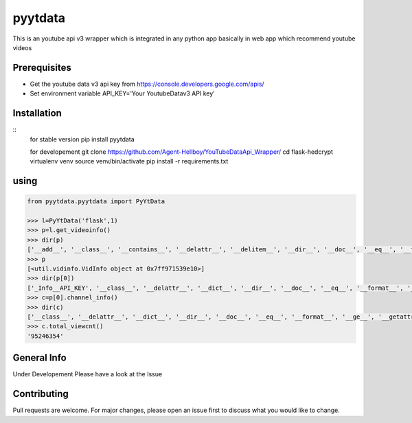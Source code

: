 pyytdata
========

This is an youtube api v3 wrapper which is integrated in any python app
basically in web app which recommend youtube videos

.. image:: https://img.shields.io/pypi/v/pyytdata
   :target: https://pypi.python.org/pypi/pyytdata/

.. image:: https://travis-ci.org/Agent-Hellboy/YouTubeDataApi_Wrapper.svg?branch=master
    :target: https://travis-ci.org/Agent-Hellboy/YouTubeDataApi_Wrapper

.. image:: https://img.shields.io/pypi/pyversions/pyytdata.svg
   :target: https://pypi.python.org/pypi/pyytdata/

.. image:: https://img.shields.io/pypi/l/pyytdata.svg
   :target: https://pypi.python.org/pypi/pyytdata/

.. image:: https://pepy.tech/badge/pyytdata
   :target: https://pepy.tech/project/pyytdata

.. image:: https://img.shields.io/pypi/format/pyytdata.svg
   :target: https://pypi.python.org/pypi/pyytdata/

.. image:: https://coveralls.io/repos/github/Agent-Hellboy/YouTubeDataApi_Wrapper/badge.svg?branch=master
   :target: https://coveralls.io/github/Agent-Hellboy/YouTubeDataApi_Wrapper?branch=master




Prerequisites
-------------

- Get the youtube data v3 api key from https://console.developers.google.com/apis/
- Set environment variable API\_KEY='Your YoutubeDatav3 API key'


Installation
------------

::
       for stable version
       pip install pyytdata
       
       for developement
       git clone https://github.com/Agent-Hellboy/YouTubeDataApi_Wrapper/
       cd flask-hedcrypt
       virtualenv venv
       source venv/bin/activate
       pip install -r requirements.txt
      

using
-----

.. code-block:: python

    from pyytdata.pyytdata import PyYtData

    >>> l=PyYtData('flask',1)
    >>> p=l.get_videoinfo()
    >>> dir(p)
    ['__add__', '__class__', '__contains__', '__delattr__', '__delitem__', '__dir__', '__doc__', '__eq__', '__format__', '__ge__', '__getattribute__', '__getitem__', '__gt__', '__hash__', '__iadd__', '__imul__', '__init__', '__init_subclass__', '__iter__', '__le__', '__len__', '__lt__', '__mul__', '__ne__', '__new__', '__reduce__', '__reduce_ex__', '__repr__', '__reversed__', '__rmul__', '__setattr__', '__setitem__', '__sizeof__', '__str__', '__subclasshook__', 'append', 'clear', 'copy', 'count', 'extend', 'index', 'insert', 'pop', 'remove', 'reverse', 'sort']
    >>> p
    [<util.vidinfo.VidInfo object at 0x7ff971539e10>]
    >>> dir(p[0])
    ['_Info__API_KEY', '__class__', '__delattr__', '__dict__', '__dir__', '__doc__', '__eq__', '__format__', '__ge__', '__getattribute__', '__gt__', '__hash__', '__init__', '__init_subclass__', '__le__', '__lt__', '__module__', '__ne__', '__new__', '__reduce__', '__reduce_ex__', '__repr__', '__setattr__', '__sizeof__', '__str__', '__subclasshook__', '__weakref__', '_id', 'channel_info', 'get_descriptions', 'get_image_urls', 'get_links', 'get_publishedtime', 'get_titles', 'keyword', 'maxlen', 'open_id', 'order', 'result', 'type', 'youtube']
    >>> c=p[0].channel_info()
    >>> dir(c)
    ['__class__', '__delattr__', '__dict__', '__dir__', '__doc__', '__eq__', '__format__', '__ge__', '__getattribute__', '__gt__', '__hash__', '__init__', '__init_subclass__', '__le__', '__lt__', '__module__', '__ne__', '__new__', '__reduce__', '__reduce_ex__', '__repr__', '__setattr__', '__sizeof__', '__str__', '__subclasshook__', '__weakref__', 'id', 'result', 'total_subscriber', 'total_video', 'total_viewcnt', 'youtube']
    >>> c.total_viewcnt()
    '95246354'



General Info
------------
Under Developement
Please have a look at the Issue

Contributing
------------

Pull requests are welcome. For major changes, please open an issue first
to discuss what you would like to change.
